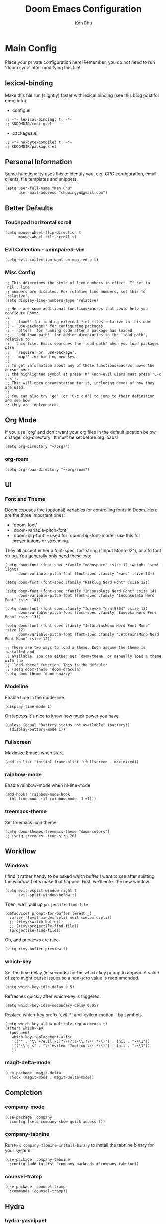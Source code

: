 #+title:     Doom Emacs Configuration
#+author:    Ken Chu
#+email:     chuwingyu@gmail.com

* Main Config
Place your private configuration here! Remember, you do not need to run 'doom sync' after modifying this file!
** lexical-binding
Make this file run (slightly) faster with lexical binding (see this blog post for more info).
+ config.el
#+begin_src elisp
;; -*- lexical-binding: t; -*-
;; $DOOMDIR/config.el
#+end_src
+ packages.el
#+begin_src elisp :tangle packages.el
;; -*- no-byte-compile: t; -*-
;; $DOOMDIR/packages.el
#+end_src

** Personal Information
Some functionality uses this to identify you, e.g. GPG configuration, email clients, file templates and snippets.
#+begin_src elisp
(setq user-full-name "Ken Chu"
      user-mail-address "chuwingyu@gmail.com")
#+end_src

** Better Defaults
*** Touchpad horizontal scroll
#+begin_src elisp
(setq mouse-wheel-flip-direction t
      mouse-wheel-tilt-scroll t)
#+end_src
*** Evil Collection - unimpaired-vim
#+begin_src elisp
(setq evil-collection-want-unimpaired-p t)
#+end_src

*** Misc Config
#+begin_src elisp
;; This determines the style of line numbers in effect. If set to `nil', line
;; numbers are disabled. For relative line numbers, set this to `relative'.
(setq display-line-numbers-type 'relative)

;; Here are some additional functions/macros that could help you configure Doom:
;;
;; - `load!' for loading external *.el files relative to this one
;; - `use-package!' for configuring packages
;; - `after!' for running code after a package has loaded
;; - `add-load-path!' for adding directories to the `load-path', relative to
;;   this file. Emacs searches the `load-path' when you load packages with
;;   `require' or `use-package'.
;; - `map!' for binding new keys
;;
;; To get information about any of these functions/macros, move the cursor over
;; the highlighted symbol at press 'K' (non-evil users must press 'C-c c k').
;; This will open documentation for it, including demos of how they are used.
;;
;; You can also try 'gd' (or 'C-c c d') to jump to their definition and see how
;; they are implemented.
#+end_src
** Org Mode
If you use `org' and don't want your org files in the default location below,
change `org-directory'. It must be set before org loads!
#+begin_src elisp
(setq org-directory "~/org/")
#+end_src

*** org-roam
#+begin_src elisp
(setq org-roam-directory "~/org/roam")
#+end_src

** UI
*** Font and Theme
Doom exposes five (optional) variables for controlling fonts in Doom. Here
are the three important ones:
+ `doom-font'
+ `doom-variable-pitch-font'
+ `doom-big-font' -- used for `doom-big-font-mode'; use this for
  presentations or streaming.

They all accept either a font-spec, font string ("Input Mono-12"), or xlfd
font string. You generally only need these two:
#+begin_src elisp :tangle no
(setq doom-font (font-spec :family "monospace" :size 12 :weight 'semi-light)
      doom-variable-pitch-font (font-spec :family "sans" :size 13))

(setq doom-font (font-spec :family "Hasklug Nerd Font" :size 12))

(setq doom-font (font-spec :family "Inconsolata Nerd Font" :size 14)
      doom-variable-pitch-font (font-spec :family "Inconsolata Nerd Font" :size 14))

(setq doom-font (font-spec :family "Iosevka Term SS04" :size 13)
      doom-variable-pitch-font (font-spec :family "Iosevka Nerd Font Mono" :size 13))
#+end_src
#+begin_src elisp
(setq doom-font (font-spec :family "JetbrainsMono Nerd Font Mono" :size 12)
      doom-variable-pitch-font (font-spec :family "JetbrainsMono Nerd Font Mono" :size 12))

;; There are two ways to load a theme. Both assume the theme is installed and
;; available. You can either set `doom-theme' or manually load a theme with the
;; `load-theme' function. This is the default:
;; (setq doom-theme 'doom-dracula)
(setq doom-theme 'doom-snazzy)
#+end_src

*** Modeline
Enable time in the mode-line.
#+begin_src elisp
(display-time-mode 1)
#+end_src
On laptops it's nice to know how much power you have.
#+begin_src elisp :tangle no
(unless (equal "Battery status not available" (battery))
  (display-battery-mode 1))
#+end_src

*** Fullscreen
Maximize Emacs when start.
#+begin_src elisp
(add-to-list 'initial-frame-alist '(fullscreen . maximized))
#+end_src

*** rainbow-mode
Enable rainbow-mode when hl-line-mode
#+begin_src elisp
(add-hook! 'rainbow-mode-hook
  (hl-line-mode (if rainbow-mode -1 +1)))
#+end_src

*** treemacs-theme
Set treemacs icon theme.
#+begin_src elisp
(setq doom-themes-treemacs-theme "doom-colors")
;; (setq treemacs--icon-size 20)
#+end_src

** Workflow
*** Windows
I find it rather handy to be asked which buffer I want to see after splitting the window.
Let's make that happen. First, we'll enter the new window
#+begin_src elisp
(setq evil-vsplit-window-right t
      evil-split-window-below t)
#+end_src
Then, we'll pull up ~projectile-find-file~
#+begin_src elisp
(defadvice! prompt-for-buffer (&rest _)
  :after '(evil-window-split evil-window-vsplit)
  ;; (+ivy/switch-buffer))
  ;; (+ivy/projectile-find-file))
  (projectile-find-file))
#+end_src
Oh, and previews are nice
#+begin_src elisp :tangle no
(setq +ivy-buffer-preview t)
#+end_src

*** which-key
Set the time delay (in seconds) for the which-key popup to appear. A value of
zero might cause issues so a non-zero value is recommended.
#+begin_src elisp
(setq which-key-idle-delay 0.5)
#+end_src
Refreshes quickly after which-key is triggered.
#+begin_src elisp
(setq which-key-idle-secondary-delay 0.05)
#+end_src

Replace which-key prefix `evil-*` and `evilem-motion-` by symbols
#+begin_src elisp
(setq which-key-allow-multiple-replacements t)
(after! which-key
  (pushnew!
   which-key-replacement-alist
   '(("" . "\\`+?evil[-:]?\\(?:a-\\)?\\(.*\\)") . (nil . "◂\\1"))
   '(("\\`g s" . "\\`evilem--?motion-\\(.*\\)") . (nil . "◃\\1"))
   ))
#+end_src

*** magit-delta-mode
#+begin_src elisp
(use-package! magit-delta
  :hook (magit-mode . magit-delta-mode))
#+end_src

** Completion
*** company-mode
#+begin_src elisp
(use-package! company
  :config (setq company-show-quick-access t))
#+end_src

*** company-tabnine
Run ~M-x company-tabnine-install-binary~ to install the tabnine binary for your system.
#+begin_src elisp
(use-package! company-tabnine
  :config (add-to-list 'company-backends #'company-tabnine))
#+end_src

*** counsel-tramp
#+begin_src elisp
(use-package! counsel-tramp
  :commands (counsel-tramp))
#+end_src

** Hydra
*** hydra-yasnippet
#+begin_src elisp
(defhydra hydra-yasnippet (:color blue :hint nil)
  "
              ^YASnippets^
--------------------------------------------
  Modes:    Load/Visit:    Actions:

 _g_lobal  _d_irectory    _i_nsert
 _m_inor   _f_ile         _t_ryout
 _e_xtra   _l_ist         _n_ew
         _a_ll
"
  ("d" yas-load-directory)
  ("e" yas-activate-extra-mode)
  ("i" yas-insert-snippet)
  ("f" yas-visit-snippet-file :color blue)
  ("n" yas-new-snippet)
  ("t" yas-tryout-snippet)
  ("l" yas-describe-tables)
  ("g" yas/global-mode)
  ("m" yas/minor-mode)
  ("a" yas-reload-all))
#+end_src

*** hydra-smartparens
#+begin_src elisp
(defhydra hydra-smartparens (:hint nil)
  "
 Moving^^^^                       Slurp & Barf^^   Wrapping^^            Sexp juggling^^^^               Destructive
------------------------------------------------------------------------------------------------------------------------
 [_a_] beginning  [_n_] down      [_h_] bw slurp   [_R_]   rewrap        [_S_] split   [_t_] transpose   [_c_] change inner  [_w_] copy
 [_e_] end        [_N_] bw down   [_H_] bw barf    [_u_]   unwrap        [_s_] splice  [_A_] absorb      [_C_] change outer
 [_f_] forward    [_p_] up        [_l_] slurp      [_U_]   bw unwrap     [_r_] raise   [_E_] emit        [_k_] kill          [_g_] quit
 [_b_] backward   [_P_] bw up     [_L_] barf       [_(__{__[_] wrap (){}[]   [_j_] join    [_o_] convolute   [_K_] bw kill       [_q_] quit"
  ;; Moving
  ("a" sp-beginning-of-sexp)
  ("e" sp-end-of-sexp)
  ("f" sp-forward-sexp)
  ("b" sp-backward-sexp)
  ("n" sp-down-sexp)
  ("N" sp-backward-down-sexp)
  ("p" sp-up-sexp)
  ("P" sp-backward-up-sexp)

  ;; Slurping & barfing
  ("h" sp-backward-slurp-sexp)
  ("H" sp-backward-barf-sexp)
  ("l" sp-forward-slurp-sexp)
  ("L" sp-forward-barf-sexp)

  ;; Wrapping
  ("R" sp-rewrap-sexp)
  ("u" sp-unwrap-sexp)
  ("U" sp-backward-unwrap-sexp)
  ("(" sp-wrap-round)
  ("{" sp-wrap-curly)
  ("[" sp-wrap-square)

  ;; Sexp juggling
  ("S" sp-split-sexp)
  ("s" sp-splice-sexp)
  ("r" sp-raise-sexp)
  ("j" sp-join-sexp)
  ("t" sp-transpose-sexp)
  ("A" sp-absorb-sexp)
  ("E" sp-emit-sexp)
  ("o" sp-convolute-sexp)

  ;; Destructive editing
  ("c" sp-change-inner :exit t)
  ("C" sp-change-enclosing :exit t)
  ("k" sp-kill-sexp)
  ("K" sp-backward-kill-sexp)
  ("w" sp-copy-sexp)

  ("q" nil)
  ("g" nil))
#+end_src

*** hydra-projectile
#+begin_src elisp
(defhydra hydra-projectile-other-window (:color teal)
  "projectile-other-window"
  ("f"  projectile-find-file-other-window        "file")
  ("g"  projectile-find-file-dwim-other-window   "file dwim")
  ("d"  projectile-find-dir-other-window         "dir")
  ("b"  projectile-switch-to-buffer-other-window "buffer")
  ("q"  nil                                      "cancel" :color blue))

(defhydra hydra-projectile (:color teal
                            :hint nil)
  "
     PROJECTILE: %(projectile-project-root)

     Find File            Search/Tags          Buffers                Cache
------------------------------------------------------------------------------------------
_s-f_: file            _a_: ag                _i_: Ibuffer           _c_: cache clear
 _ff_: file dwim       _g_: update gtags      _b_: switch to buffer  _x_: remove known project
 _fd_: file curr dir   _o_: multi-occur     _s-k_: Kill all buffers  _X_: cleanup non-existing
  _r_: recent file                                               ^^^^_z_: cache current
  _d_: dir

"
  ("a"   projectile-ag)
  ("b"   projectile-switch-to-buffer)
  ("c"   projectile-invalidate-cache)
  ("d"   projectile-find-dir)
  ("s-f" projectile-find-file)
  ("ff"  projectile-find-file-dwim)
  ("fd"  projectile-find-file-in-directory)
  ("g"   ggtags-update-tags)
  ("s-g" ggtags-update-tags)
  ("i"   projectile-ibuffer)
  ("K"   projectile-kill-buffers)
  ("s-k" projectile-kill-buffers)
  ("m"   projectile-multi-occur)
  ("o"   projectile-multi-occur)
  ("s-p" projectile-switch-project "switch project")
  ("p"   projectile-switch-project)
  ("s"   projectile-switch-project)
  ("r"   projectile-recentf)
  ("x"   projectile-remove-known-project)
  ("X"   projectile-cleanup-known-projects)
  ("z"   projectile-cache-current-file)
  ("`"   hydra-projectile-other-window/body "other window")
  ("q"   nil "cancel" :color blue))
#+end_src

*** hydra-git-gutter
#+begin_src elisp
(defhydra hydra-git-gutter (:body-pre (git-gutter-mode 1)
                            :hint nil)
"
Git gutter:
  _j_: next hunk        _s_tage hunk     _q_uit
  _k_: previous hunk    _r_evert hunk    _Q_uit and deactivate git-gutter
  ^ ^                   _p_opup hunk
  _h_: first hunk
  _l_: last hunk        set start _R_evision
"
  ("j" git-gutter:next-hunk)
  ("k" git-gutter:previous-hunk)
  ("h" (progn (goto-char (point-min))
              (git-gutter:next-hunk 1)))
  ("l" (progn (goto-char (point-min))
              (git-gutter:previous-hunk 1)))
  ("s" git-gutter:stage-hunk)
  ("r" git-gutter:revert-hunk)
  ("p" git-gutter:popup-hunk)
  ("R" git-gutter:set-start-revision)
  ("q" nil :color blue)
  ("Q" (progn (git-gutter-mode -1)
              ;; git-gutter-fringe doesn't seem to
              ;; clear the markup right away
              (sit-for 0.1)
              (git-gutter:clear))
       :color blue))
#+end_src

** Projectile
Set projectile search path.
#+begin_src elisp
(setq projectile-project-search-path '("~/code" "~/code/work"))
#+end_src

** Word Wrap
Toggle by =SPC t w=, set ~word-wrap-extra-index~ with one of the values:
- 'double
- 'single
- nil
#+begin_src elisp
(setq +word-wrap-extra-indent nil)
#+end_src

* Programming
** Java
*** Install Java
**** asdf
#+begin_src sh :tangle no
asdf install java microsoft-17.0.3
#+end_src
**** sdkman
#+begin_src sh :tangle no
sdk install java 17.0.0-ms
#+end_src
*** LSP Java Configuration Runtimes
Install Java17
#+begin_src elisp
(setq lsp-java-configuration-runtimes
      '[(:name "JavaSE-17" :path "~/.asdf/installs/java/microsoft-17.0.3" :default t)
        (:name "JavaSE-11" :path "~/.asdf/installs/java/microsoft-11.0.15")])
#+end_src
*** Lombok
Install [[https://projectlombok.org/download][lombok.jar]] and assign java vmargs.
#+begin_src elisp
(setq lombok-jar-path (expand-file-name "~/.vscode/extensions/gabrielbb.vscode-lombok-1.0.1/server/lombok.jar"))
(setq lsp-java-vmargs `("-XX:+UseParallelGC"
                        "-XX:GCTimeRatio=4"
                        "-XX:AdaptiveSizePolicyWeight=90"
                        "-Dsun.zip.disableMemoryMapping=true"
                        "-Xmx1G" "-Xms100m"
                        ,(concat "-javaagent:" lombok-jar-path)))
#+end_src

* Key Bindings
** Evil-snipe
Restore to vim-like substitution, disable ~evil-snipe-mode~
#+begin_src elisp
(remove-hook 'doom-first-input-hook #'evil-snipe-mode)
#+end_src

** Evil-easymotion
#+begin_src elisp
(setq evilem-style 'at-full)
(map! :leader :m "j" #'evilem-default-keybindings)
;; (after! evil-easymotion
;;   (evilem-default-keybindings "SPC"))
#+end_src

** VSCode keybindings
Define lsp key bindings similar to ~VS Code~.
#+begin_src elisp
(map! :nv "s-p" #'projectile-find-file)
(map! :nv "s-P" #'execute-extended-command)
(after! lsp-mode
  (map! "s-." #'lsp-execute-code-action)
  (map! :nv "g h" #'lsp-ui-doc-glance))
#+end_src

* Emacs Packages
** Notes
To install a package with Doom you must declare them here and run 'doom sync'
on the command line, then restart Emacs for the changes to take effect -- or
use 'M-x doom/reload'.

To install SOME-PACKAGE from MELPA, ELPA or emacsmirror:
#+begin_src elisp :tangle no
(package! some-package)
#+end_src

To install a package directly from a remote git repo, you must specify a
`:recipe'. You'll find documentation on what `:recipe' accepts here:
https://github.com/raxod502/straight.el#the-recipe-format
#+begin_src elisp :tangle no
(package! another-package
  :recipe (:host github :repo "username/repo"))
#+end_src

If the package you are trying to install does not contain a PACKAGENAME.el
file, or is located in a subdirectory of the repo, you'll need to specify
`:files' in the `:recipe':
#+begin_src elisp :tangle no
(package! this-package
 :recipe (:host github :repo "username/repo"
          :files ("some-file.el" "src/lisp/*.el")))
#+end_src

If you'd like to disable a package included with Doom, you can do so here
with the `:disable' property:
#+begin_src elisp :tangle no
(package! builtin-package :disable t)
#+end_src

You can override the recipe of a built in package without having to specify
all the properties for `:recipe'. These will inherit the rest of its recipe
from Doom or MELPA/ELPA/Emacsmirror:
#+begin_src elisp :tangle no
(package! builtin-package :recipe (:nonrecursive t))
(package! builtin-package-2 :recipe (:repo "myfork/package"))
#+end_src

Specify a `:branch' to install a package from a particular branch or tag.
This is required for some packages whose default branch isn't 'master' (which
our package manager can't deal with; see raxod502/straight.el#279)
(package! builtin-package :recipe (:branch "develop"))

Use `:pin' to specify a particular commit to install.
#+begin_src elisp :tangle no
(package! builtin-package :pin "1a2b3c4d5e")
#+end_src

Doom's packages are pinned to a specific commit and updated from release to
release. The `unpin!' macro allows you to unpin single packages...
#+begin_src elisp :tangle no
(unpin! pinned-package)
...or multiple packages
(unpin! pinned-package another-pinned-package)
...Or *all* packages (NOT RECOMMENDED; will likely break things)
(unpin! t)
#+end_src

** Heading
** magit-delta
#+begin_src elisp :tangle packages.el
(package! magit-delta)
#+end_src
** gitignore-snippets
#+begin_src elisp :tangle packages.el
(package! gitignore-snippets)
#+end_src
** counsel-tramp
#+begin_src elisp :tangle packages.el
(package! counsel-tramp)
#+end_src
** company-tabnine
#+begin_src elisp :tangle packages.el
(package! company-tabnine)
#+end_src

* CLI Requirement
** git-delta
The Delta binary. It’s packaged for some distributions but I installed it with
#+BEGIN_SRC sh :tangle no
cargo install git-delta
#+END_SRC
Or on macOS,
#+BEGIN_SRC sh :tangle no
brew install git-delta
#+END_SRC

